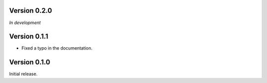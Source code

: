 Version 0.2.0
`````````````

*In development*

Version 0.1.1
`````````````

- Fixed a typo in the documentation.

Version 0.1.0
`````````````

Initial release.
